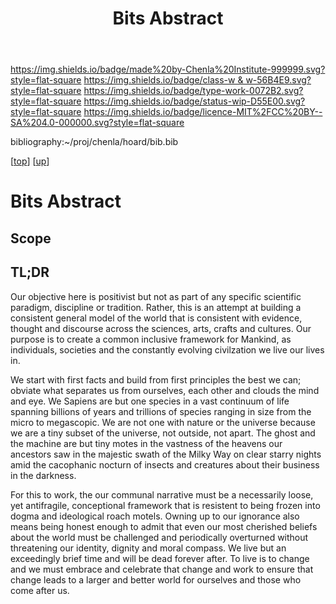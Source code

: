 #   -*- mode: org; fill-column: 60 -*-

#+TITLE: Bits Abstract
#+STARTUP: showall
#+TOC: headlines 4
#+PROPERTY: filename
#+LINK: pdf   pdfview:~/proj/chenla/hoard/lib/

[[https://img.shields.io/badge/made%20by-Chenla%20Institute-999999.svg?style=flat-square]] 
[[https://img.shields.io/badge/class-w & w-56B4E9.svg?style=flat-square]]
[[https://img.shields.io/badge/type-work-0072B2.svg?style=flat-square]]
[[https://img.shields.io/badge/status-wip-D55E00.svg?style=flat-square]]
[[https://img.shields.io/badge/licence-MIT%2FCC%20BY--SA%204.0-000000.svg?style=flat-square]]

bibliography:~/proj/chenla/hoard/bib.bib

[[[../../index.org][top]]] [[[../index.org][up]]]

* Bits Abstract
  :PROPERTIES:
  :CUSTOM_ID: 
  :Name:      /home/deerpig/proj/chenla/warp/ww01/abstract.org
  :Created:   2018-09-22T10:35@Prek Leap (11.642600N-104.919210W)
  :ID:        837b9ead-050b-4c5f-921b-f7932ddc60ce
  :VER:       590859374.265950660
  :GEO:       48P-491193-1287029-15
  :BXID:      proj:QIQ5-2521
  :Class:     primer
  :Type:      work
  :Status:    wip
  :Licence:   MIT/CC BY-SA 4.0
  :END:

** Scope



** TL;DR

Our objective here is positivist but not as part of any specific
scientific paradigm, discipline or tradition.  Rather, this is an
attempt at building a consistent general model of the world that is
consistent with evidence, thought and discourse across the sciences,
arts, crafts and cultures. Our purpose is to create a common inclusive
framework for Mankind, as individuals, societies and the constantly
evolving civilzation we live our lives in.

We start with first facts and build from first principles the best we
can; obviate what separates us from ourselves, each other and clouds
the mind and eye.  We Sapiens are but one species in a vast continuum
of life spanning billions of years and trillions of species ranging in
size from the micro to megascopic.  We are not one with nature or the
universe because we are a tiny subset of the universe, not outside,
not apart. The ghost and the machine are but tiny motes in the
vastness of the heavens our ancestors saw in the majestic swath of the
Milky Way on clear starry nights amid the cacophanic nocturn of
insects and creatures about their business in the darkness.

For this to work, the our communal narrative must be a necessarily
loose, yet antifragile, conceptional framework that is resistent to
being frozen into dogma and ideological roach motels.  Owning up to
our ignorance also means being honest enough to admit that even our
most cherished beliefs about the world must be challenged and
periodically overturned without threatening our identity, dignity and
moral compass. We live but an exceedingly brief time and will be dead
forever after. To live is to change and we must embrace and celebrate
that change and work to ensure that change leads to a larger and
better world for ourselves and those who come after us.


